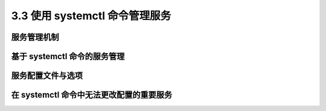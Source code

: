 ================================
3.3 使用 systemctl 命令管理服务
================================

服务管理机制
----------------

基于 systemctl 命令的服务管理
-------------------------------

服务配置文件与选项
-----------------------

在 systemctl 命令中无法更改配置的重要服务
-----------------------------------------
